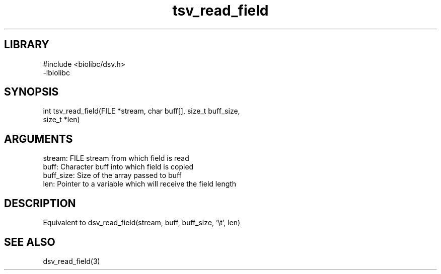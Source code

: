 \" Generated by c2man from tsv_read_field.c
.TH tsv_read_field 3

.SH LIBRARY
\" Indicate #includes, library name, -L and -l flags
.nf
.na
#include <biolibc/dsv.h>
-lbiolibc
.ad
.fi

\" Convention:
\" Underline anything that is typed verbatim - commands, etc.
.SH SYNOPSIS
.PP
.nf 
.na
int     tsv_read_field(FILE *stream, char buff[], size_t buff_size,
size_t *len)
.ad
.fi

.SH ARGUMENTS
.nf
.na
stream:     FILE stream from which field is read
buff:       Character buff into which field is copied
buff_size:  Size of the array passed to buff
len:        Pointer to a variable which will receive the field length
.ad
.fi

.SH DESCRIPTION

Equivalent to dsv_read_field(stream, buff, buff_size, '\\t', len)

.SH SEE ALSO

dsv_read_field(3)

